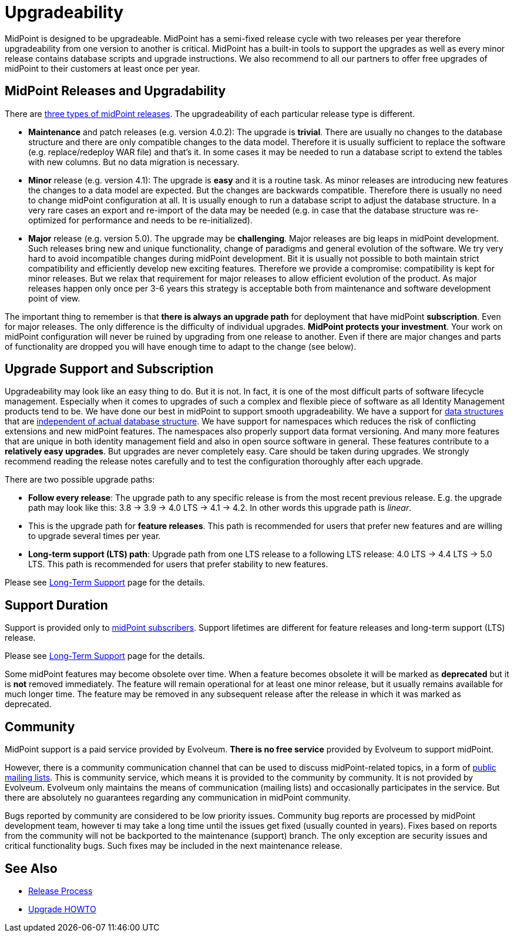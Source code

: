 = Upgradeability
:page-wiki-name: Upgradeability
:page-wiki-id: 14745847
:page-wiki-metadata-create-user: semancik
:page-wiki-metadata-create-date: 2014-04-11T09:53:44.417+02:00
:page-wiki-metadata-modify-user: semancik
:page-wiki-metadata-modify-date: 2020-03-11T17:14:31.311+01:00
:page-upkeep-status: orange
:page-upkeep-note: Reword? Restructure?
:page-toc: top

MidPoint is designed to be upgradeable.
MidPoint has a semi-fixed release cycle with two releases per year therefore upgradeability from one version to another is critical.
MidPoint has a built-in tools to support the upgrades as well as every minor release contains database scripts and upgrade instructions.
We also recommend to all our partners to offer free upgrades of midPoint to their customers at least once per year.

== MidPoint Releases and Upgradability

There are xref:/midpoint/versioning/[three types of midPoint releases].
The upgradeability of each particular release type is different.

* *Maintenance* and patch releases (e.g. version 4.0.2): The upgrade is *trivial*.
There are usually no changes to the database structure and there are only compatible changes to the data model.
Therefore it is usually sufficient to replace the software (e.g. replace/redeploy WAR file) and that's it.
In some cases it may be needed to run a database script to extend the tables with new columns.
But no data migration is necessary.

* *Minor* release (e.g. version 4.1): The upgrade is *easy* and it is a routine task.
As minor releases are introducing new features the changes to a data model are expected.
But the changes are backwards compatible.
Therefore there is usually no need to change midPoint configuration at all.
It is usually enough to run a database script to adjust the database structure.
In a very rare cases an export and re-import of the data may be needed (e.g. in case that the database structure was re-optimized for performance and needs to be re-initialized).

* *Major* release (e.g. version 5.0).
The upgrade may be *challenging*.
Major releases are big leaps in midPoint development.
Such releases bring new and unique functionality, change of paradigms and general evolution of the software.
We try very hard to avoid incompatible changes during midPoint development.
Bit it is usually not possible to both maintain strict compatibility and efficiently develop new exciting features.
Therefore we provide a compromise: compatibility is kept for minor releases.
But we relax that requirement for major releases to allow efficient evolution of the product.
As major releases happen only once per 3-6 years this strategy is acceptable both from maintenance and software development point of view.

The important thing to remember is that *there is always an upgrade path* for deployment that have midPoint *subscription*.
Even for major releases.
The only difference is the difficulty of individual upgrades.
*MidPoint protects your investment*.
Your work on midPoint configuration will never be ruined by upgrading from one release to another.
Even if there are major changes and parts of functionality are dropped you will have enough time to adapt to the change (see below).

== Upgrade Support and Subscription

Upgradeability may look like an easy thing to do.
But it is not.
In fact, it is one of the most difficult parts of software lifecycle management.
Especially when it comes to upgrades of such a complex and flexible piece of software as all Identity Management products tend to be.
We have done our best in midPoint to support smooth upgradeability.
We have a support for xref:/midpoint/devel/prism/[data structures] that are xref:/midpoint/architecture/archive/subsystems/repo/[independent of actual database structure].
We have support for namespaces which reduces the risk of conflicting extensions and new midPoint features.
The namespaces also properly support data format versioning.
And many more features that are unique in both identity management field and also in open source software in general.
These features contribute to a *relatively easy upgrades*.
But upgrades are never completely easy.
Care should be taken during upgrades.
We strongly recommend reading the release notes carefully and to test the configuration thoroughly after each upgrade.

There are two possible upgrade paths:

* *Follow every release*: The upgrade path to any specific release is from the most recent previous release.
E.g. the upgrade path may look like this: 3.8  -> 3.9 -> 4.0 LTS -> 4.1 -> 4.2.
In other words this upgrade path is _linear_.

* This is the upgrade path for *feature releases*.
This path is recommended for users that prefer new features and are willing to upgrade several times per year.

* *Long-term support (LTS) path*: Upgrade path from one LTS release to a following LTS release: 4.0 LTS -> 4.4 LTS -> 5.0 LTS.
This path is recommended for users that prefer stability to new features.

Please see xref:/support/long-term-support/[Long-Term Support] page for the details.

== Support Duration

Support is provided only to xref:/support/subscription-sponsoring/[midPoint subscribers].
Support lifetimes are different for feature releases and long-term support (LTS) release.

Please see xref:/support/long-term-support/[Long-Term Support] page for the details.

Some midPoint features may become obsolete over time.
When a feature becomes obsolete it will be marked as *deprecated* but it is *not* removed immediately.
The feature will remain operational for at least one minor release, but it usually remains available for much longer time.
The feature may be removed in any subsequent release after the release in which it was marked as deprecated.

== Community

MidPoint support is a paid service provided by Evolveum.
*There is no free service* provided by Evolveum to support midPoint.

However, there is a community communication channel that can be used to discuss midPoint-related topics, in a form of xref:/community/mailing-lists/[public mailing lists].
This is community service, which means it is provided to the community by community.
It is not provided by Evolveum.
Evolveum only maintains the means of communication (mailing lists) and occasionally participates in the service.
But there are absolutely no guarantees regarding any communication in midPoint community.

Bugs reported by community are considered to be low priority issues.
Community bug reports are processed by midPoint development team, however ti may take a long time until the issues get fixed (usually counted in years).
Fixes based on reports from the community will not be backported to the maintenance (support) branch.
The only exception are security issues and critical functionality bugs.
Such fixes may be included in the next maintenance release.

== See Also

* xref:/midpoint/versioning/[Release Process]

* xref:/midpoint/reference/v1/upgrade/upgrade-guide/[Upgrade HOWTO]